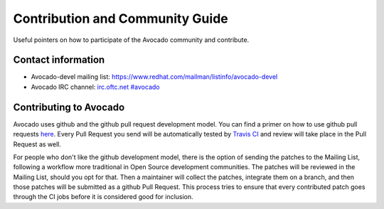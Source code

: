 ================================
Contribution and Community Guide
================================

Useful pointers on how to participate of the Avocado community and contribute.

Contact information
===================

- Avocado-devel mailing list: `https://www.redhat.com/mailman/listinfo/avocado-devel <https://www.redhat.com/mailman/listinfo/avocado-devel>`_
- Avocado IRC channel: `irc.oftc.net #avocado <irc://irc.oftc.net/#avocado>`_

Contributing to Avocado
=======================

Avocado uses github and the github pull request development model. You can
find a primer on how to use github pull requests
`here <https://help.github.com/articles/using-pull-requests>`_. Every Pull
Request you send will be automatically tested by
`Travis CI <https://travis-ci.org/avocado-framework/avocado>`_ and review will
take place in the Pull Request as well.

For people who don't like the github development model, there is the option
of sending the patches to the Mailing List, following a workflow more
traditional in Open Source development communities. The patches will be
reviewed in the Mailing List, should you opt for that. Then a maintainer will
collect the patches, integrate them on a branch, and then those patches will
be submitted as a github Pull Request. This process tries to ensure that every
contributed patch goes through the CI jobs before it is considered good for
inclusion.

